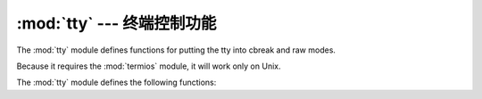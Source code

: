 :mod:`tty` --- 终端控制功能
=========================================

.. module:: tty
   :platform: Unix
   :synopsis: Utility functions that perform common terminal control operations.
.. moduleauthor:: Steen Lumholt
.. sectionauthor:: Moshe Zadka <moshez@zadka.site.co.il>


The :mod:`tty` module defines functions for putting the tty into cbreak and raw
modes.

Because it requires the :mod:`termios` module, it will work only on Unix.

The :mod:`tty` module defines the following functions:


.. function:: setraw(fd, when=termios.TCSAFLUSH)

   Change the mode of the file descriptor *fd* to raw. If *when* is omitted, it
   defaults to :const:`termios.TCSAFLUSH`, and is passed to
   :func:`termios.tcsetattr`.


.. function:: setcbreak(fd, when=termios.TCSAFLUSH)

   Change the mode of file descriptor *fd* to cbreak. If *when* is omitted, it
   defaults to :const:`termios.TCSAFLUSH`, and is passed to
   :func:`termios.tcsetattr`.


.. seealso::

   Module :mod:`termios`
      Low-level terminal control interface.

